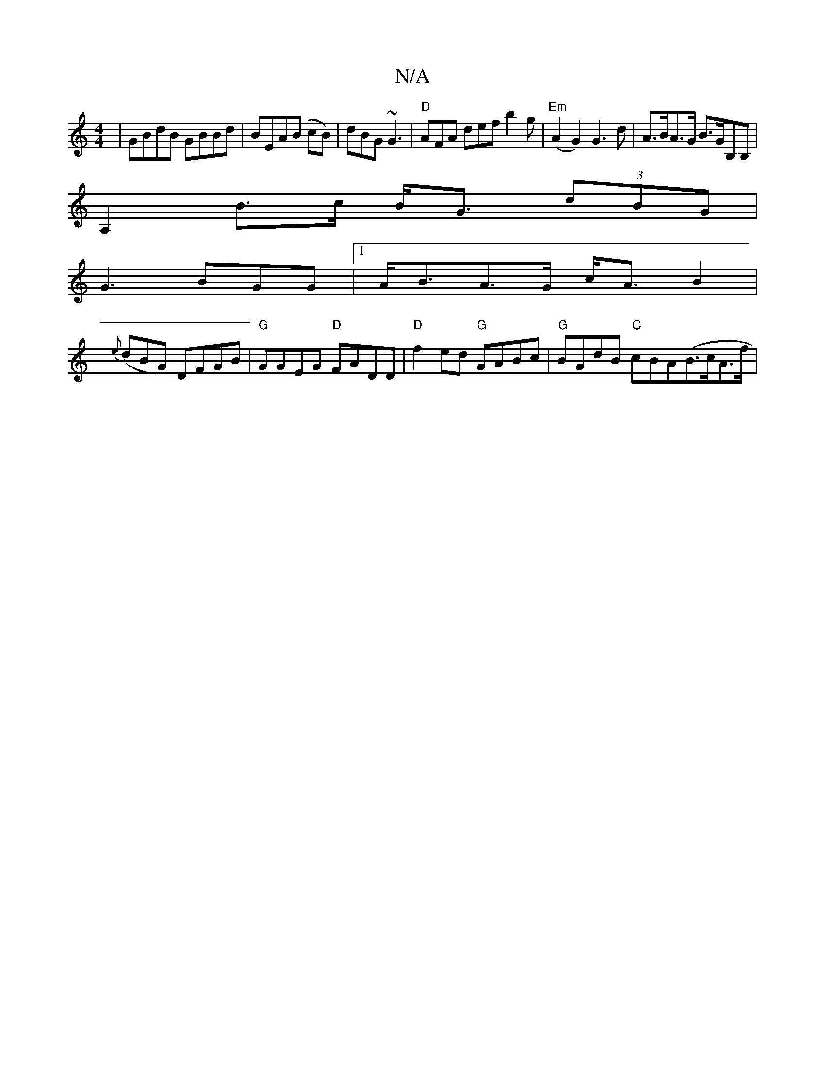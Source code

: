 X:1
T:N/A
M:4/4
R:N/A
K:Cmajor
|GBdB GBBd|BEA(B cB)|dBG ~G3|"D"AFA def b2g| "Em"(A2 G2) G3 d | A>BA>G B>GB,B,|
A,2 B>c B<G (3dBG |
G3 BGG |1 A<BA>G c<A B2 |
{e}(dBG) DFGB|"G"GGEG "D" FADD|"D"f2ed "G"GABc | "G" BGdB "C"cBA(B>cA>f | 